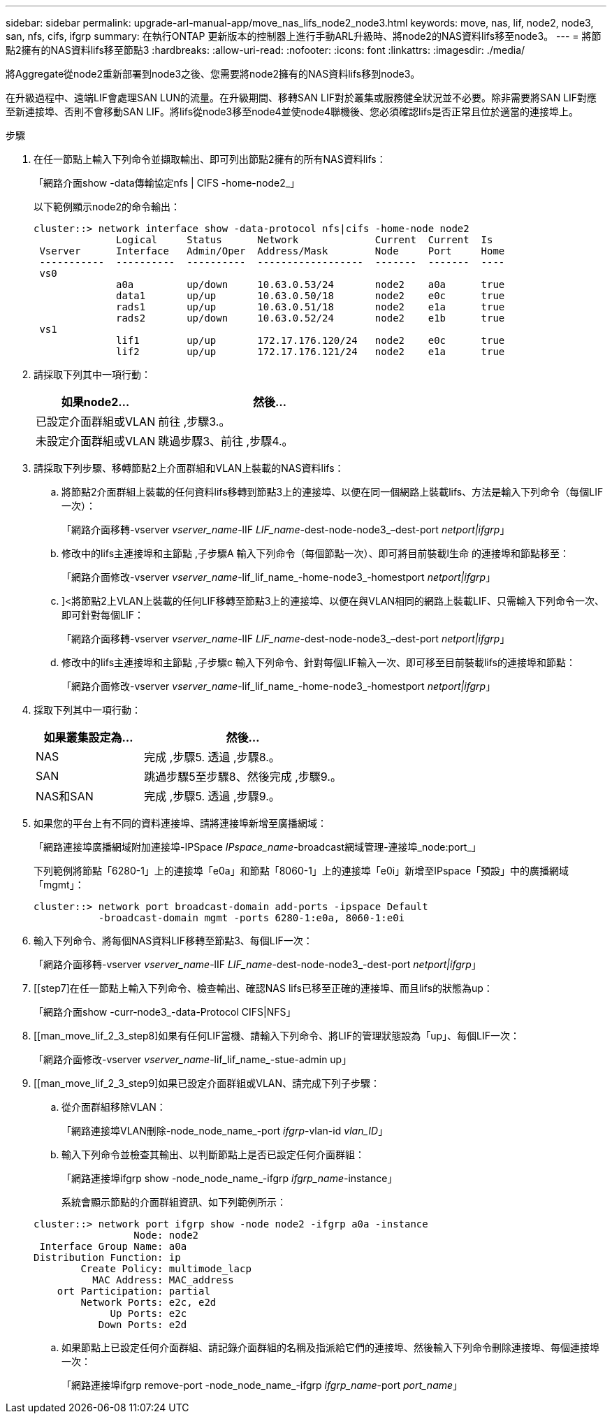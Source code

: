 ---
sidebar: sidebar 
permalink: upgrade-arl-manual-app/move_nas_lifs_node2_node3.html 
keywords: move, nas, lif, node2, node3, san, nfs, cifs, ifgrp 
summary: 在執行ONTAP 更新版本的控制器上進行手動ARL升級時、將node2的NAS資料lifs移至node3。 
---
= 將節點2擁有的NAS資料lifs移至節點3
:hardbreaks:
:allow-uri-read: 
:nofooter: 
:icons: font
:linkattrs: 
:imagesdir: ./media/


[role="lead"]
將Aggregate從node2重新部署到node3之後、您需要將node2擁有的NAS資料lifs移到node3。

在升級過程中、遠端LIF會處理SAN LUN的流量。在升級期間、移轉SAN LIF對於叢集或服務健全狀況並不必要。除非需要將SAN LIF對應至新連接埠、否則不會移動SAN LIF。將lifs從node3移至node4並使node4聯機後、您必須確認lifs是否正常且位於適當的連接埠上。

.步驟
. [[step1]]在任一節點上輸入下列命令並擷取輸出、即可列出節點2擁有的所有NAS資料lifs：
+
「網路介面show -data傳輸協定nfs | CIFS -home-node2_」

+
以下範例顯示node2的命令輸出：

+
[listing]
----
cluster::> network interface show -data-protocol nfs|cifs -home-node node2
              Logical     Status      Network             Current  Current  Is
 Vserver      Interface   Admin/Oper  Address/Mask        Node     Port     Home
 -----------  ----------  ----------  ------------------  -------  -------  ----
 vs0
              a0a         up/down     10.63.0.53/24       node2    a0a      true
              data1       up/up       10.63.0.50/18       node2    e0c      true
              rads1       up/up       10.63.0.51/18       node2    e1a      true
              rads2       up/down     10.63.0.52/24       node2    e1b      true
 vs1
              lif1        up/up       172.17.176.120/24   node2    e0c      true
              lif2        up/up       172.17.176.121/24   node2    e1a      true
----
. [[step2]]請採取下列其中一項行動：
+
[cols="35,65"]
|===
| 如果node2... | 然後... 


| 已設定介面群組或VLAN | 前往 ,步驟3.。 


| 未設定介面群組或VLAN | 跳過步驟3、前往 ,步驟4.。 
|===
. [[man_move_lif_2_3_step3]]請採取下列步驟、移轉節點2上介面群組和VLAN上裝載的NAS資料lifs：
+
.. [[man_move_lif_2_3_substepa]]將節點2介面群組上裝載的任何資料lifs移轉到節點3上的連接埠、以便在同一個網路上裝載lifs、方法是輸入下列命令（每個LIF一次）：
+
「網路介面移轉-vserver _vserver_name_-lIF _LIF_name_-dest-node-node3_–dest-port _netport|ifgrp_」

.. 修改中的lifs主連接埠和主節點 ,子步驟A 輸入下列命令（每個節點一次）、即可將目前裝載l生命 的連接埠和節點移至：
+
「網路介面修改-vserver _vserver_name_-lif_lif_name_-home-node3_-homestport _netport|ifgrp_」

.. [[man_move_lif_2_3_substepc]]]<將節點2上VLAN上裝載的任何LIF移轉至節點3上的連接埠、以便在與VLAN相同的網路上裝載LIF、只需輸入下列命令一次、即可針對每個LIF：
+
「網路介面移轉-vserver _vserver_name_-lIF _LIF_name_-dest-node-node3_–dest-port _netport|ifgrp_」

.. 修改中的lifs主連接埠和主節點 ,子步驟c 輸入下列命令、針對每個LIF輸入一次、即可移至目前裝載lifs的連接埠和節點：
+
「網路介面修改-vserver _vserver_name_-lif_lif_name_-home-node3_-homestport _netport|ifgrp_」



. [[man_move_lif_2_3_step4]]採取下列其中一項行動：
+
[cols="35,65"]
|===
| 如果叢集設定為... | 然後... 


| NAS | 完成 ,步驟5. 透過 ,步驟8.。 


| SAN | 跳過步驟5至步驟8、然後完成 ,步驟9.。 


| NAS和SAN | 完成 ,步驟5. 透過 ,步驟9.。 
|===
. [[man_move_lif_2_3_step5]]如果您的平台上有不同的資料連接埠、請將連接埠新增至廣播網域：
+
「網路連接埠廣播網域附加連接埠-IPSpace _IPspace_name_-broadcast網域管理-連接埠_node:port_」

+
下列範例將節點「6280-1」上的連接埠「e0a」和節點「8060-1」上的連接埠「e0i」新增至IPspace「預設」中的廣播網域「mgmt」：

+
[listing]
----
cluster::> network port broadcast-domain add-ports -ipspace Default
           -broadcast-domain mgmt -ports 6280-1:e0a, 8060-1:e0i
----
. [[step6]]輸入下列命令、將每個NAS資料LIF移轉至節點3、每個LIF一次：
+
「網路介面移轉-vserver _vserver_name_-lIF _LIF_name_-dest-node-node3_-dest-port _netport|ifgrp_」

. [[step7]在任一節點上輸入下列命令、檢查輸出、確認NAS lifs已移至正確的連接埠、而且lifs的狀態為up：
+
「網路介面show -curr-node3_-data-Protocol CIFS|NFS」

. [[man_move_lif_2_3_step8]如果有任何LIF當機、請輸入下列命令、將LIF的管理狀態設為「up」、每個LIF一次：
+
「網路介面修改-vserver _vserver_name_-lif_lif_name_-stue-admin up」

. [[man_move_lif_2_3_step9]如果已設定介面群組或VLAN、請完成下列子步驟：
+
.. 從介面群組移除VLAN：
+
「網路連接埠VLAN刪除-node_node_name_-port _ifgrp_-vlan-id _vlan_ID_」

.. 輸入下列命令並檢查其輸出、以判斷節點上是否已設定任何介面群組：
+
「網路連接埠ifgrp show -node_node_name_-ifgrp _ifgrp_name_-instance」

+
系統會顯示節點的介面群組資訊、如下列範例所示：

+
[listing]
----
cluster::> network port ifgrp show -node node2 -ifgrp a0a -instance
                 Node: node2
 Interface Group Name: a0a
Distribution Function: ip
        Create Policy: multimode_lacp
          MAC Address: MAC_address
    ort Participation: partial
        Network Ports: e2c, e2d
             Up Ports: e2c
           Down Ports: e2d
----
.. 如果節點上已設定任何介面群組、請記錄介面群組的名稱及指派給它們的連接埠、然後輸入下列命令刪除連接埠、每個連接埠一次：
+
「網路連接埠ifgrp remove-port -node_node_name_-ifgrp _ifgrp_name_-port _port_name_」




